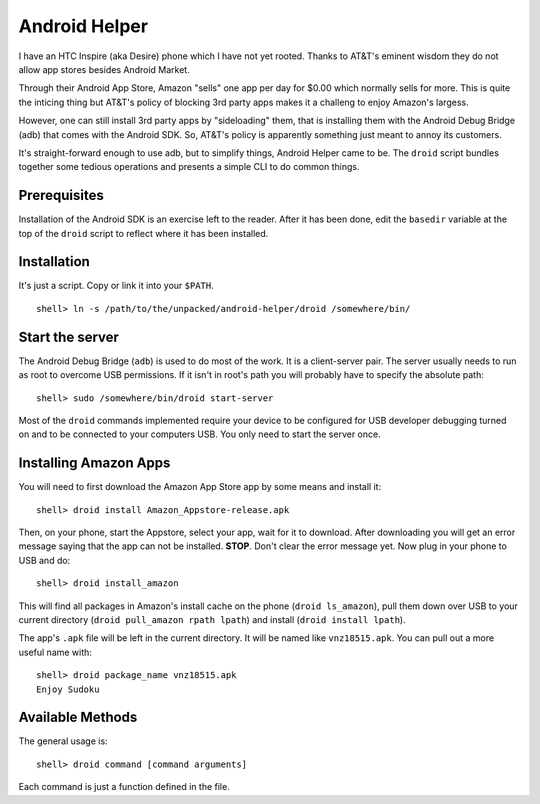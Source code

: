 Android Helper
==============

I have an HTC Inspire (aka Desire) phone which I have not yet rooted.
Thanks to AT&T's eminent wisdom they do not allow app stores besides
Android Market.  

Through their Android App Store, Amazon "sells" one app per day for
$0.00 which normally sells for more.  This is quite the inticing thing
but AT&T's policy of blocking 3rd party apps makes it a challeng to
enjoy Amazon's largess.

However, one can still install 3rd party apps by "sideloading" them,
that is installing them with the Android Debug Bridge (adb) that comes
with the Android SDK.  So, AT&T's policy is apparently something just
meant to annoy its customers.

It's straight-forward enough to use adb, but to simplify things,
Android Helper came to be.  The ``droid`` script bundles together some
tedious operations and presents a simple CLI to do common things.


Prerequisites
-------------

Installation of the Android SDK is an exercise left to the reader.
After it has been done, edit the ``basedir`` variable at the top of the
``droid`` script to reflect where it has been installed.

Installation
------------

It's just a script.  Copy or link it into your ``$PATH``.

::

  shell> ln -s /path/to/the/unpacked/android-helper/droid /somewhere/bin/


Start the server
----------------

The Android Debug Bridge (``adb``) is used to do most of the work.  It
is a client-server pair.  The server usually needs to run as root to
overcome USB permissions.  If it isn't in root's path you will
probably have to specify the absolute path::

  shell> sudo /somewhere/bin/droid start-server

Most of the ``droid`` commands implemented require your device to be
configured for USB developer debugging turned on and to be connected
to your computers USB.  You only need to start the server once.


Installing Amazon Apps
----------------------

You will need to first download the Amazon App Store app by some means
and install it::

  shell> droid install Amazon_Appstore-release.apk

Then, on your phone, start the Appstore, select your app, wait for it
to download.  After downloading you will get an error message saying
that the app can not be installed.  **STOP**.  Don't clear the error
message yet.  Now plug in your phone to USB and do::

  shell> droid install_amazon

This will find all packages in Amazon's install cache on the phone
(``droid ls_amazon``), pull them down over USB to your current directory
(``droid pull_amazon rpath lpath``) and install (``droid install lpath``).

The app's ``.apk`` file will be left in the current directory.  It will be
named like ``vnz18515.apk``.  You can pull out a more useful name with::

  shell> droid package_name vnz18515.apk
  Enjoy Sudoku

Available Methods
-----------------

The general usage is::

  shell> droid command [command arguments]

Each command is just a function defined in the file.


